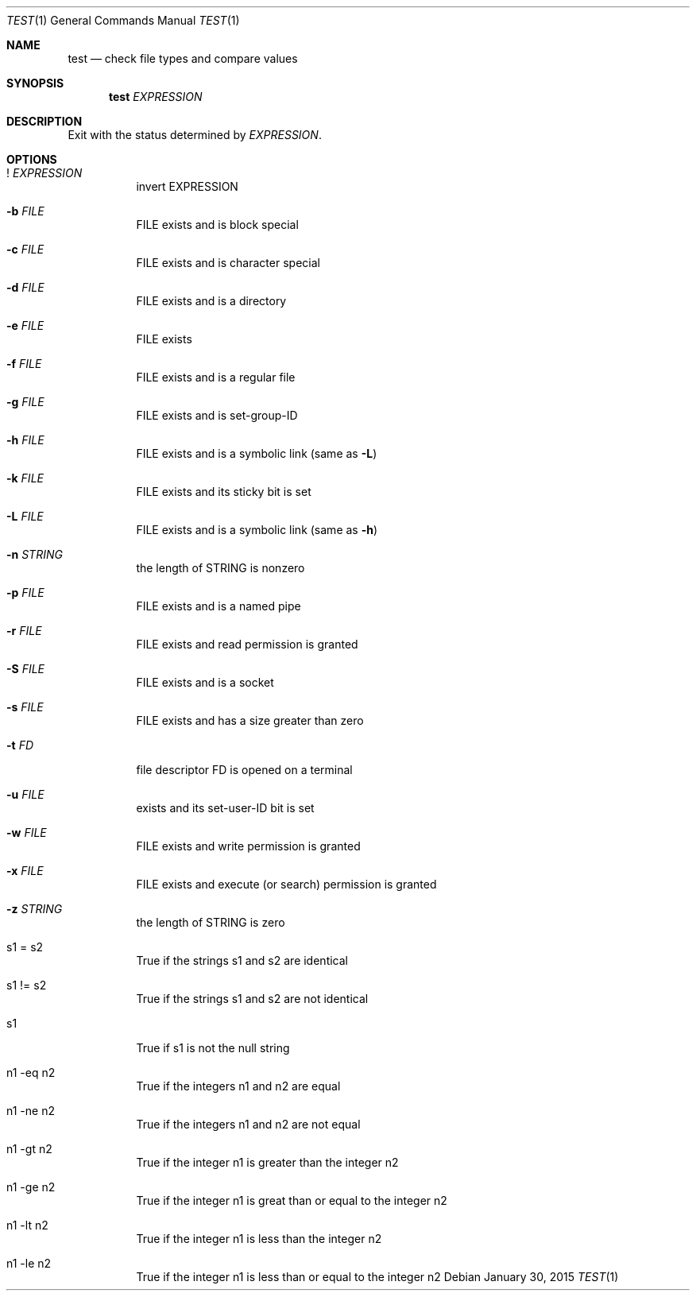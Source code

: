 .Dd January 30, 2015
.Dt TEST 1
.Os
.Sh NAME
.Nm test
.Nd check file types and compare values
.Sh SYNOPSIS
.Nm
.Ar EXPRESSION
.Sh DESCRIPTION
Exit with the status determined by
.Ar EXPRESSION .
.Sh OPTIONS
.Bl -tag -width Ds
.It ! Ar EXPRESSION
invert EXPRESSION
.It Fl b Ar FILE
FILE exists and is block special
.It Fl c Ar FILE
FILE exists and is character special
.It Fl d Ar FILE
FILE exists and is a directory
.It Fl e Ar FILE
FILE exists
.It Fl f Ar FILE
FILE exists and is a regular file
.It Fl g Ar FILE
FILE exists and is set-group-ID
.It Fl h Ar FILE
FILE exists and is a symbolic link (same as
.Fl L )
.It Fl k Ar FILE
FILE exists and its sticky bit is set
.It Fl L Ar FILE
FILE exists and is a symbolic link (same as
.Fl h )
.It Fl n Ar STRING
the length of STRING is nonzero
.It Fl p Ar FILE
FILE exists and is a named pipe
.It Fl r Ar FILE
FILE exists and read permission is granted
.It Fl S Ar FILE
FILE exists and is a socket
.It Fl s Ar FILE
FILE exists and has a size greater than zero
.It Fl t Ar FD
file descriptor FD is opened on a terminal
.It Fl u Ar FILE
exists and its set-user-ID bit is set
.It Fl w Ar FILE
FILE exists and write permission is granted
.It Fl x Ar FILE
FILE exists and execute (or search) permission is granted
.It Fl z Ar STRING
the length of STRING is zero
.It s1 = s2
True if the strings s1 and s2 are identical
.It s1 != s2
True if the strings s1 and s2 are not identical
.It s1
True if s1 is not the null string
.It n1 -eq n2
True if the integers n1 and n2 are equal
.It n1 -ne n2
True if the integers n1 and n2 are not equal
.It n1 -gt n2
True if the integer n1 is greater than the integer n2
.It n1 -ge n2
True if the integer n1 is great than or equal to the integer n2
.It n1 -lt n2
True if the integer n1 is less than the integer n2
.It n1 -le n2
True if the integer n1 is less than or equal to the integer n2
.El
